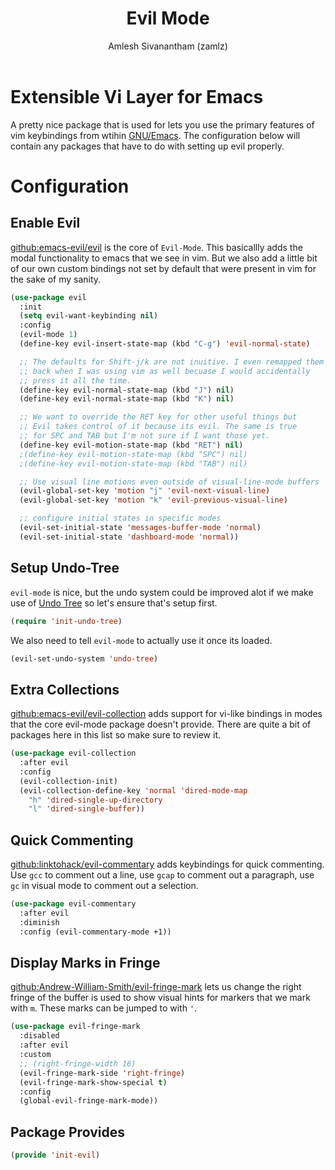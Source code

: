 :PROPERTIES:
:ID:       6125052e-63a9-4165-a194-cfc12cb7beb2
:ROAM_ALIASES: evil-mode
:END:
#+TITLE: Evil Mode
#+AUTHOR: Amlesh Sivanantham (zamlz)
#+CREATED: [2021-04-04 Sun 13:10]
#+LAST_MODIFIED: [2021-10-14 Thu 17:21:21]
#+STARTUP: content
#+FILETAGS: :config:emacs:

* Extensible Vi Layer for Emacs
#+DOWNLOADED: screenshot @ 2021-04-04 13:11:33
[[file:data/evil_mode_logo.png]]

A pretty nice package that is used for lets you use the primary features of vim keybindings from wtihin [[id:cf447557-1f87-4a07-916a-160cfd2310cf][GNU/Emacs]]. The configuration below will contain any packages that have to do with setting up evil properly.

* Configuration
:PROPERTIES:
:header-args:emacs-lisp: :tangle ~/.config/emacs/lisp/init-evil.el :comments both :mkdirp yes
:END:
** Enable Evil

[[https://github.com/emacs-evil/evil][github:emacs-evil/evil]] is the core of =Evil-Mode=. This basicallly adds the modal functionality to emacs that we see in vim. But we also add a little bit of our own custom bindings not set by default that were present in vim for the sake of my sanity.

#+begin_src emacs-lisp
(use-package evil
  :init
  (setq evil-want-keybinding nil)
  :config
  (evil-mode 1)
  (define-key evil-insert-state-map (kbd "C-g") 'evil-normal-state)

  ;; The defaults for Shift-j/k are not inuitive. I even remapped them
  ;; back when I was using vim as well becuase I would accidentally
  ;; press it all the time.
  (define-key evil-normal-state-map (kbd "J") nil)
  (define-key evil-normal-state-map (kbd "K") nil)

  ;; We want to override the RET key for other useful things but
  ;; Evil takes control of it because its evil. The same is true
  ;; for SPC and TAB but I'm not sure if I want those yet.
  (define-key evil-motion-state-map (kbd "RET") nil)
  ;(define-key evil-motion-state-map (kbd "SPC") nil)
  ;(define-key evil-motion-state-map (kbd "TAB") nil)

  ;; Use visual line motions even outside of visual-line-mode buffers
  (evil-global-set-key 'motion "j" 'evil-next-visual-line)
  (evil-global-set-key 'motion "k" 'evil-previous-visual-line)

  ;; configure initial states in specific modes
  (evil-set-initial-state 'messages-buffer-mode 'normal)
  (evil-set-initial-state 'dashboard-mode 'normal))
#+end_src

** Setup Undo-Tree
=evil-mode= is nice, but the undo system could be improved alot if we make use of [[id:ebd23b73-f91a-4737-aec9-c1064b5350a8][Undo Tree]] so let's ensure that's setup first.

#+begin_src emacs-lisp
(require 'init-undo-tree)
#+end_src

We also need to tell =evil-mode= to actually use it once its loaded.

#+begin_src emacs-lisp
(evil-set-undo-system 'undo-tree)
#+end_src

** Extra Collections

[[https://github.com/emacs-evil/evil-collection][github:emacs-evil/evil-collection]] adds support for vi-like bindings in modes that the core evil-mode package doesn't provide. There are quite a bit of packages here in this list so make sure to review it.

#+begin_src emacs-lisp
(use-package evil-collection
  :after evil
  :config
  (evil-collection-init)
  (evil-collection-define-key 'normal 'dired-mode-map
    "h" 'dired-single-up-directory
    "l" 'dired-single-buffer))
#+end_src

** Quick Commenting

[[https://github.com/linktohack/evil-commentary][github:linktohack/evil-commentary]] adds keybindings for quick commenting. Use =gcc= to comment out a line, use =gcap= to comment out a paragraph, use =gc= in visual mode to comment out a selection.

#+begin_src emacs-lisp
(use-package evil-commentary
  :after evil
  :diminish
  :config (evil-commentary-mode +1))
#+end_src

** Display Marks in Fringe

[[https://github.com/Andrew-William-Smith/evil-fringe-mark][github:Andrew-William-Smith/evil-fringe-mark]] lets us change the right fringe of the buffer is used to show visual hints for markers that we mark with =m=. These marks can be jumped to with ='=.

#+begin_src emacs-lisp
(use-package evil-fringe-mark
  :disabled
  :after evil
  :custom
  ;; (right-fringe-width 16)
  (evil-fringe-mark-side 'right-fringe)
  (evil-fringe-mark-show-special t)
  :config
  (global-evil-fringe-mark-mode))
#+end_src

** Package Provides

#+begin_src emacs-lisp
(provide 'init-evil)
#+end_src

